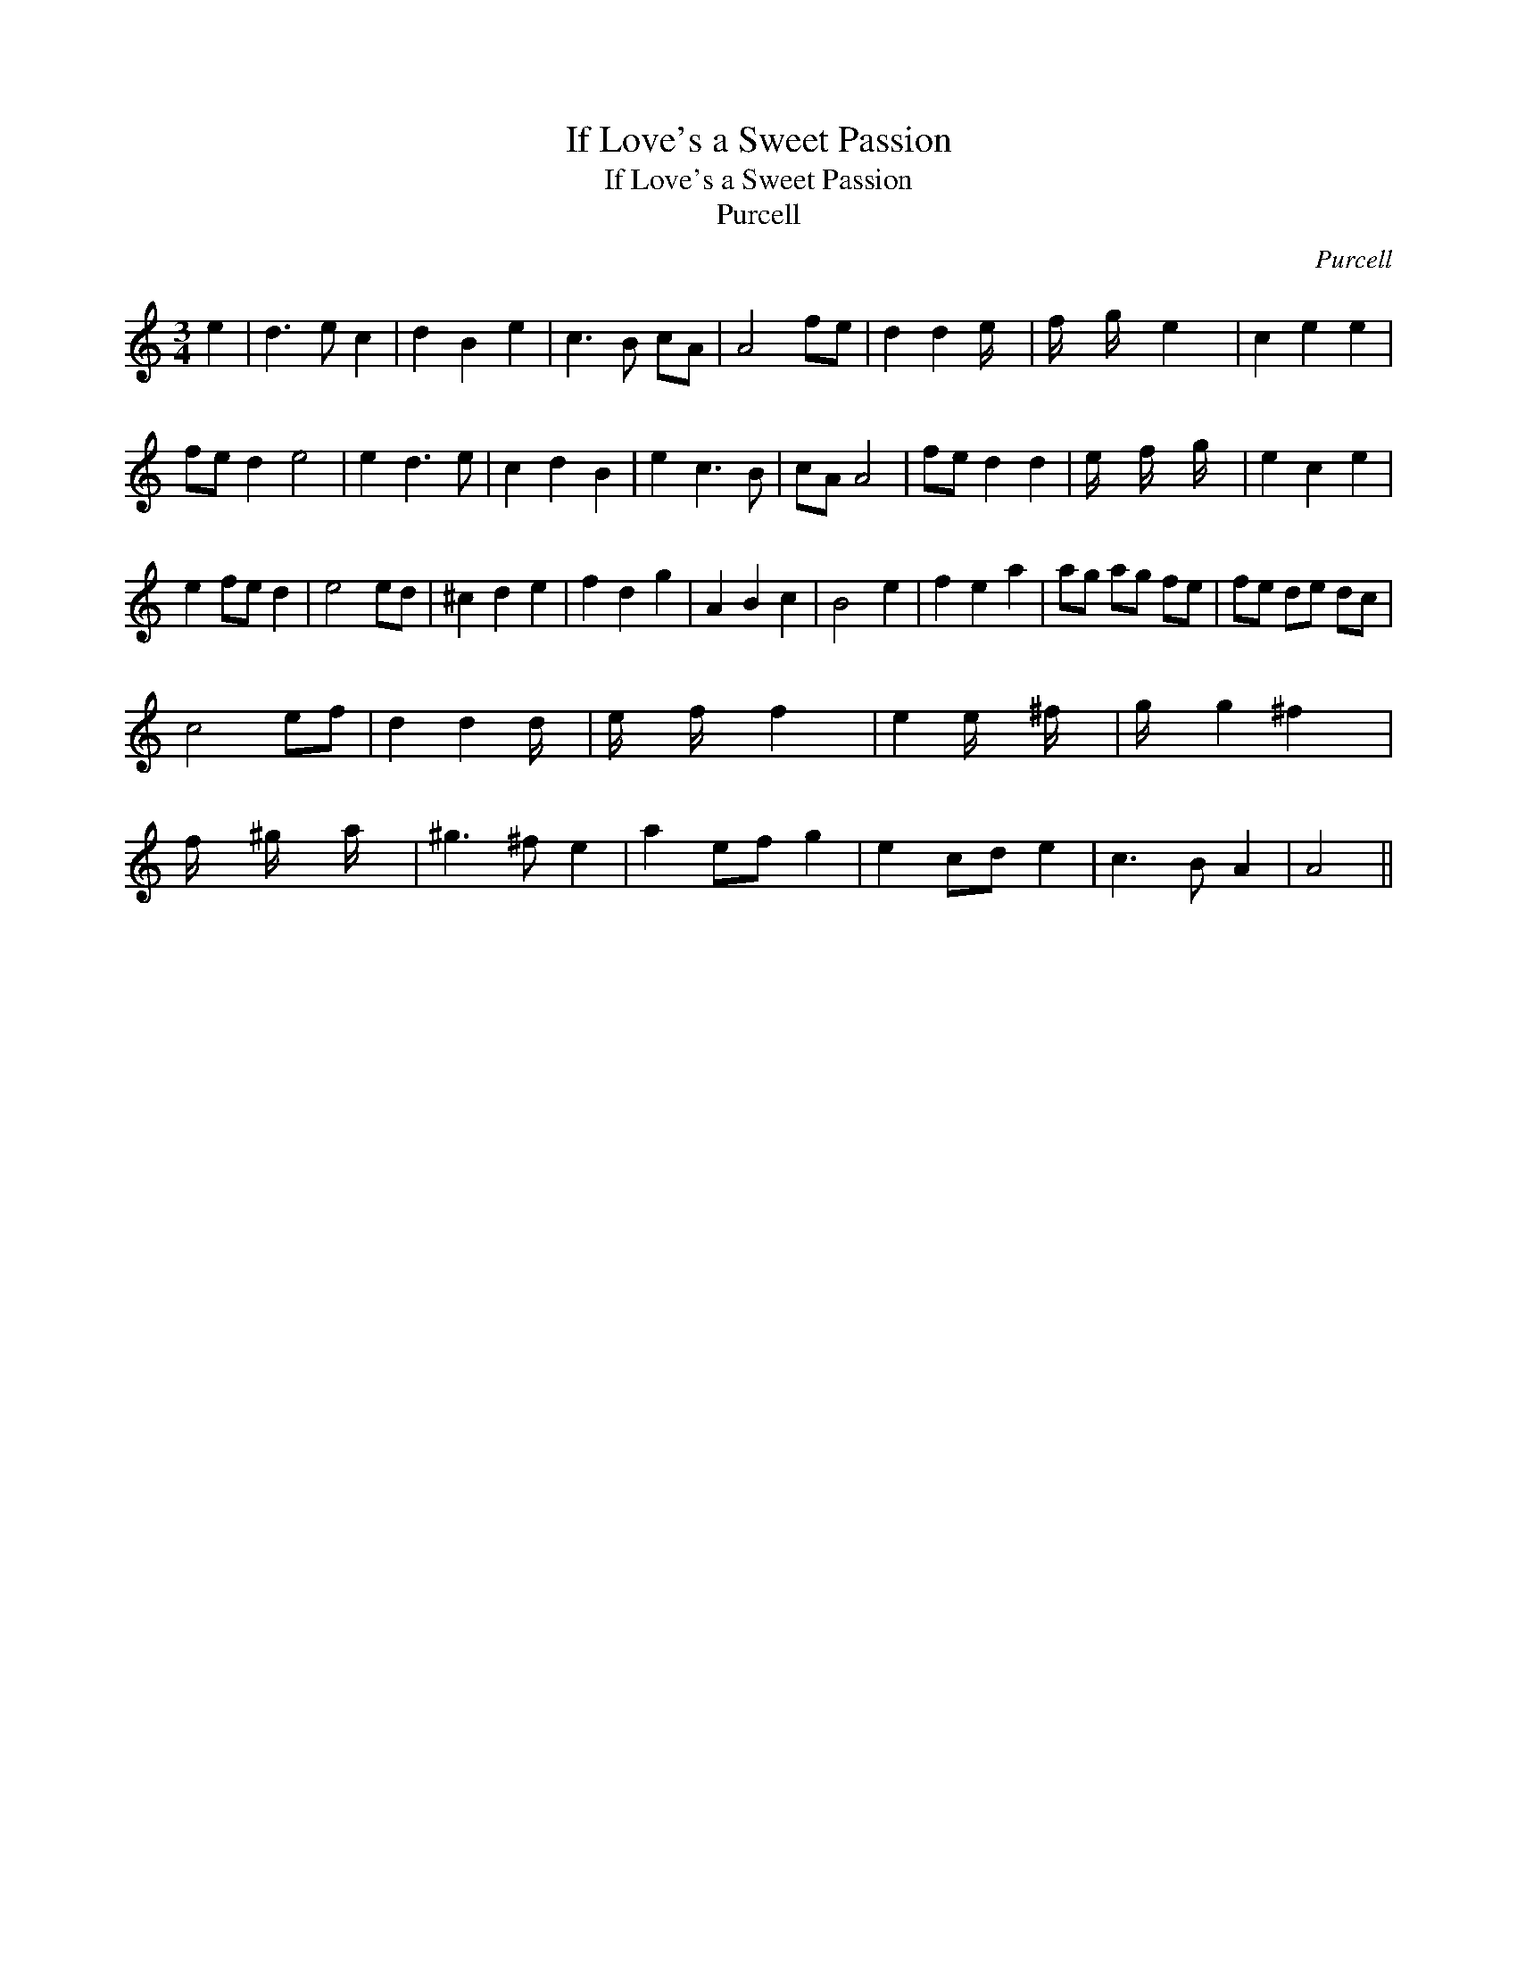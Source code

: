X:1
T:If Love's a Sweet Passion
T:If Love's a Sweet Passion
T:Purcell
C:Purcell
L:1/8
M:3/4
K:C
V:1 treble 
V:1
 e2 | d3 e c2 | d2 B2 e2 | c3 B cA | A4 fe | d2 d2 e/ x/4 | f/ x/6 g/ x/6 e2 x/24 | c2 e2 e2 | %8
 fe d2 e4 | e2 d3 e | c2 d2 B2 | e2 c3 B | cA A4 | fe d2 d2 | e/ x/6 f/ x/6 g/ x/6 | e2 c2 e2 | %16
 e2 fe d2 | e4 ed | ^c2 d2 e2 | f2 d2 g2 | A2 B2 c2 | B4 e2 | f2 e2 a2 | ag ag fe | fe de dc | %25
 c4 ef | d2 d2 d/ x/4 | e/ x/6 f/ x/6 f2 x/24 | e2 e/ x/6 ^f/ x5/24 | g/ x/6 g2 ^f2 x/12 | %30
 f/ x/6 ^g/ x/6 a/ x/6 | ^g3 ^f e2 | a2 ef g2 | e2 cd e2 | c3 B A2 | A4 || %36

